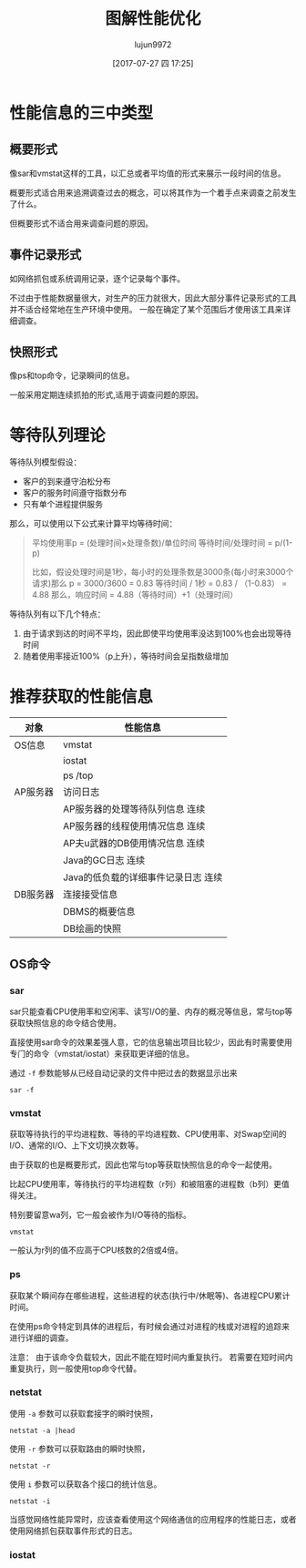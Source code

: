 #+TITLE: 图解性能优化
#+AUTHOR: lujun9972
#+TAGS: linux
#+DATE: [2017-07-27 四 17:25]
#+LANGUAGE:  zh-CN
#+OPTIONS:  H:6 num:nil toc:t \n:nil ::t |:t ^:nil -:nil f:t *:t <:nil

#+INTERLEAVE_PDF: /home/lujun9972/电子书/linux书籍/图解性能优化.pdf
* 性能信息的三中类型
:PROPERTIES:
:interleave_page_note: 65
:END:

** 概要形式
像sar和vmstat这样的工具，以汇总或者平均值的形式来展示一段时间的信息。

概要形式适合用来追溯调查过去的概念，可以将其作为一个着手点来调查之前发生了什么。

但概要形式不适合用来调查问题的原因。
** 事件记录形式
如网络抓包或系统调用记录，逐个记录每个事件。

不过由于性能数据量很大，对生产的压力就很大，因此大部分事件记录形式的工具并不适合经常地在生产环境中使用。
一般在确定了某个范围后才使用该工具来详细调查。

** 快照形式
像ps和top命令，记录瞬间的信息。

一般采用定期连续抓拍的形式,适用于调查问题的原因。

* 等待队列理论
:PROPERTIES:
:interleave_page_note: 72
:END:

等待队列模型假设：
+ 客户的到来遵守泊松分布
+ 客户的服务时间遵守指数分布
+ 只有单个进程提供服务

那么，可以使用以下公式来计算平均等待时间：

#+BEGIN_QUOTE
平均使用率p = (处理时间×处理条数)/单位时间
等待时间/处理时间 = p/(1-p)

比如，假设处理时间是1秒，每小时的处理条数是3000条(每小时来3000个请求)那么
p = 3000/3600 = 0.83
等待时间 / 1秒 = 0.83 / （1-0.83） = 4.88
那么，响应时间 = 4.88（等待时间）+1（处理时间）
#+END_QUOTE

等待队列有以下几个特点：
1. 由于请求到达的时间不平均，因此即使平均使用率没达到100%也会出现等待时间
2. 随着使用率接近100%（p上升），等待时间会呈指数级增加

* 推荐获取的性能信息
:PROPERTIES:
:interleave_page_note: 77
:END:

| 对象     | 性能信息                             |
|----------+--------------------------------------|
| OS信息   | vmstat                               |
|          | iostat                               |
|          | ps /top                              |
|----------+--------------------------------------|
| AP服务器 | 访问日志                             |
|          | AP服务器的处理等待队列信息  连续     |
|          | AP服务器的线程使用情况信息  连续     |
|          | AP夫u武器的DB使用情况信息  连续      |
|          | Java的GC日志  连续                   |
|          | Java的低负载的详细事件记录日志  连续 |
|----------+--------------------------------------|
| DB服务器 | 连接接受信息                         |
|          | DBMS的概要信息                       |
|          | DB绘画的快照                         |

** OS命令
:PROPERTIES:
:interleave_page_note: 78
:END:

*** sar
:PROPERTIES:
:interleave_page_note: 79
:END:
sar只能查看CPU使用率和空闲率、读写I/O的量、内存的概况等信息，常与top等获取快照信息的命令结合使用。

直接使用sar命令的效果差强人意，它的信息输出项目比较少，因此有时需要使用专门的命令（vmstat/iostat）来获取更详细的信息。

通过 =-f= 参数能够从已经自动记录的文件中把过去的数据显示出来
#+BEGIN_SRC shell
  sar -f
#+END_SRC

*** vmstat
:PROPERTIES:
:interleave_page_note: 81
:END:

获取等待执行的平均进程数、等待的平均进程数、CPU使用率、对Swap空间的I/O、通常的I/O、上下文切换次数等。

由于获取的也是概要形式，因此也常与top等获取快照信息的命令一起使用。

比起CPU使用率，等待执行的平均进程数（r列）和被阻塞的进程数（b列）更值得关注。

特别要留意wa列，它一般会被作为I/O等待的指标。
#+BEGIN_SRC shell :results raw
  vmstat 
#+END_SRC

#+RESULTS:
procs -----------memory---------- ---swap-- -----io---- -system-- ------cpu-----
 r  b 交换 空闲 缓冲 缓存   si   so    bi    bo   in   cs us sy id wa st
 0  0      0 1220856  49820 764048    0    0    18    24  928  927  3  2 94  0  0


一般认为r列的值不应高于CPU核数的2倍或4倍。

*** ps
:PROPERTIES:
:interleave_page_note: 83
:END:
获取某个瞬间存在哪些进程，这些进程的状态(执行中/休眠等)、各进程CPU累计时间。

在使用ps命令特定到具体的进程后，有时候会通过对进程的栈或对进程的追踪来进行详细的调查。

注意： 由于该命令负载较大，因此不能在短时间内重复执行。
若需要在短时间内重复执行，则一般使用top命令代替。

*** netstat
:PROPERTIES:
:interleave_page_note: 85
:END:

使用 =-a= 参数可以获取套接字的瞬时快照，
#+BEGIN_SRC shell :dir /ssh:root@wulin:~/ :results raw
netstat -a |head
#+END_SRC

#+RESULTS:
Active Internet connections (servers and established)
Proto Recv-Q Send-Q Local Address           Foreign Address         State      
tcp        0      0 0.0.0.0:mysql           0.0.0.0:*               LISTEN     
tcp        0      0 0.0.0.0:29100           0.0.0.0:*               LISTEN     
tcp        0      0 0.0.0.0:29712           0.0.0.0:*               LISTEN     
tcp        0      0 0.0.0.0:29300           0.0.0.0:*               LISTEN     
tcp        0      0 0.0.0.0:29301           0.0.0.0:*               LISTEN     
tcp        0      0 0.0.0.0:ssh             0.0.0.0:*               LISTEN     
tcp        0      0 0.0.0.0:29400           0.0.0.0:*               LISTEN     
tcp        0      0 0.0.0.0:29401           0.0.0.0:*               LISTEN     

使用 =-r= 参数可以获取路由的瞬时快照，
#+BEGIN_SRC shell :dir /ssh:root@wulin:~/ :results raw
netstat -r
#+END_SRC

#+RESULTS:
Kernel IP routing table
Destination     Gateway         Genmask         Flags   MSS Window  irtt Iface
default         gateway         0.0.0.0         UG        0 0          0 eth0
link-local      0.0.0.0         255.255.0.0     U         0 0          0 eth0
169.254.169.254 gateway         255.255.255.255 UGH       0 0          0 eth0
192.168.0.0     0.0.0.0         255.255.255.0   U         0 0          0 eth0

使用 =i= 参数可以获取各个接口的统计信息。
#+BEGIN_SRC shell :dir /ssh:root@wulin:~/ :results raw
netstat -i
#+END_SRC

#+RESULTS:
Kernel Interface table
Iface      MTU    RX-OK RX-ERR RX-DRP RX-OVR    TX-OK TX-ERR TX-DRP TX-OVR Flg
eth0      1500   521207      0      0 0        285050      0      0      0 BMRU
lo       65536  1776618      0      0 0       1776618      0      0      0 LRU

当感觉网络性能异常时，应该查看使用这个网络通信的应用程序的性能日志，或者使用网络抓包获取事件形式的日志。

*** iostat
:PROPERTIES:
:interleave_page_note: 87
:END:
